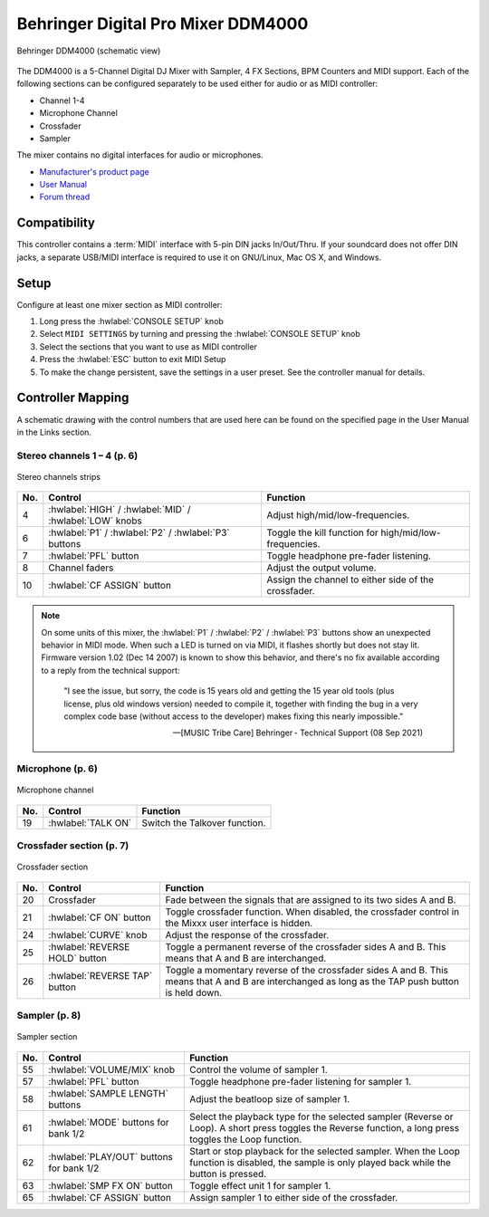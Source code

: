 .. _behringer-ddm4000:

Behringer Digital Pro Mixer DDM4000
===================================

.. figure:: ../../_static/controllers/behringer_ddm4000_page1_mixer.svg
   :align: center
   :width: 90%
   :figwidth: 100%
   :alt: Behringer DDM4000 (schematic view)
   :figclass: pretty-figures

   Behringer DDM4000 (schematic view)

The DDM4000 is a 5-Channel Digital DJ Mixer with Sampler, 4 FX Sections, BPM Counters and MIDI
support. Each of the following sections can be configured separately to be used either for audio
or as MIDI controller:

* Channel 1-4
* Microphone Channel
* Crossfader
* Sampler

The mixer contains no digital interfaces for audio or microphones.

* `Manufacturer's product page <https://www.behringer.com/behringer/product?modelCode=P0167>`_
* `User Manual <https://mediadl.musictribe.com/media/sys_master/h1f/h4d/8849404887070.pdf>`_
* `Forum thread <https://mixxx.discourse.group/t/ddm4000-controller-mapping/20045>`_

.. versionadded:: 2.3

Compatibility
-------------

This controller contains a :term:`MIDI` interface with 5-pin DIN jacks In/Out/Thru. If your
soundcard does not offer DIN jacks, a separate USB/MIDI interface is required to use it
on GNU/Linux, Mac OS X, and Windows.

Setup
-----
Configure at least one mixer section as MIDI controller:

#. Long press the :hwlabel:`CONSOLE SETUP` knob
#. Select ``MIDI SETTINGS`` by turning and pressing the :hwlabel:`CONSOLE SETUP` knob
#. Select the sections that you want to use as MIDI controller
#. Press the :hwlabel:`ESC` button to exit MIDI Setup
#. To make the change persistent, save the settings in a user preset.
   See the controller manual for details.

Controller Mapping
------------------

A schematic drawing with the control numbers that are used here can be found on the specified page in the User Manual in the Links section.

.. _behringer-ddm4000-stereochannels:

Stereo channels 1 – 4 (p. 6)
~~~~~~~~~~~~~~~~~~~~~~~~~~~~

.. figure:: ../../_static/controllers/behringer_ddm4000_page6_stereo_channels.svg
   :align: center
   :width: 50%
   :figwidth: 100%
   :alt: Behringer DDM4000 (stereo channels section)
   :figclass: pretty-figures

   Stereo channels strips

===  =======================================================  ============================================================================================
No.  Control                                                  Function
===  =======================================================  ============================================================================================
4    :hwlabel:`HIGH` / :hwlabel:`MID` / :hwlabel:`LOW` knobs  Adjust high/mid/low-frequencies.
6    :hwlabel:`P1` / :hwlabel:`P2` / :hwlabel:`P3` buttons    Toggle the kill function for high/mid/low-frequencies.
7    :hwlabel:`PFL` button                                    Toggle headphone pre-fader listening.
8    Channel faders                                           Adjust the output volume.
10   :hwlabel:`CF ASSIGN` button                              Assign the channel to either side of the crossfader.
===  =======================================================  ============================================================================================

.. note:: On some units of this mixer, the :hwlabel:`P1` / :hwlabel:`P2` / :hwlabel:`P3` buttons
  show an unexpected behavior in MIDI mode. When such a LED is turned on via MIDI, it flashes
  shortly but does not stay lit. Firmware version 1.02 (Dec 14 2007) is known to show this behavior,
  and there's no fix available according to a reply from the technical support:

    "I see the issue, but sorry, the code is 15 years old and getting the 15 year old tools (plus license, plus old windows version) needed to compile it, together with finding the bug in a very complex code base (without access to the developer) makes fixing this nearly impossible."

    -- [MUSIC Tribe Care] Behringer - Technical Support (08 Sep 2021)

.. _behringer-ddm4000-microphonechannel:

Microphone (p. 6)
~~~~~~~~~~~~~~~~~

.. figure:: ../../_static/controllers/behringer_ddm4000_page6_microphone_channel.svg
   :align: center
   :width: 35%
   :figwidth: 100%
   :alt: Behringer DDM4000 (microphone channel section)
   :figclass: pretty-figures

   Microphone channel

===  =======================================================  ============================================================================================
No.  Control                                                  Function
===  =======================================================  ============================================================================================
19   :hwlabel:`TALK ON`                                       Switch the Talkover function.
===  =======================================================  ============================================================================================


.. _behringer-ddm4000-crossfader:

Crossfader section (p. 7)
~~~~~~~~~~~~~~~~~~~~~~~~~

.. figure:: ../../_static/controllers/behringer_ddm4000_page7_crossfader.svg
   :align: center
   :width: 90%
   :figwidth: 100%
   :alt: Behringer DDM4000 (crossfader section)
   :figclass: pretty-figures

   Crossfader section

===  =======================================================  ============================================================================================
No.  Control                                                  Function
===  =======================================================  ============================================================================================
20   Crossfader                                               Fade between the signals that are assigned to its two sides A and B.
21   :hwlabel:`CF ON` button                                  Toggle crossfader function. When disabled, the crossfader control in the Mixxx user interface is hidden.
24   :hwlabel:`CURVE` knob                                    Adjust the response of the crossfader.
25   :hwlabel:`REVERSE HOLD` button                           Toggle a permanent reverse of the crossfader sides A and B. This means that A and B are interchanged.
26   :hwlabel:`REVERSE TAP` button                            Toggle a momentary reverse of the crossfader sides A and B. This means that A and B are interchanged as long as the TAP push button is held down.
===  =======================================================  ============================================================================================


.. _behringer-ddm4000-sampler:

Sampler (p. 8)
~~~~~~~~~~~~~~

.. figure:: ../../_static/controllers/behringer_ddm4000_page8_sampler.svg
   :align: center
   :width: 35%
   :figwidth: 100%
   :alt: Behringer DDM4000 (sampler)
   :figclass: pretty-figures

   Sampler section

===  =======================================================  ============================================================================================
No.  Control                                                  Function
===  =======================================================  ============================================================================================
55   :hwlabel:`VOLUME/MIX` knob                               Control the volume of sampler 1.
57   :hwlabel:`PFL` button                                    Toggle headphone pre-fader listening for sampler 1.
58   :hwlabel:`SAMPLE LENGTH` buttons                         Adjust the beatloop size of sampler 1.
61   :hwlabel:`MODE` buttons for bank 1/2                     Select the playback type for the selected sampler (Reverse or Loop). A short press toggles the Reverse function, a long press toggles the Loop function.
62   :hwlabel:`PLAY/OUT` buttons for bank 1/2                 Start or stop playback for the selected sampler. When the Loop function is disabled, the sample is only played back while the button is pressed.
63   :hwlabel:`SMP FX ON` button                              Toggle effect unit 1 for sampler 1.
65   :hwlabel:`CF ASSIGN` button                              Assign sampler 1 to either side of the crossfader.
===  =======================================================  ============================================================================================
